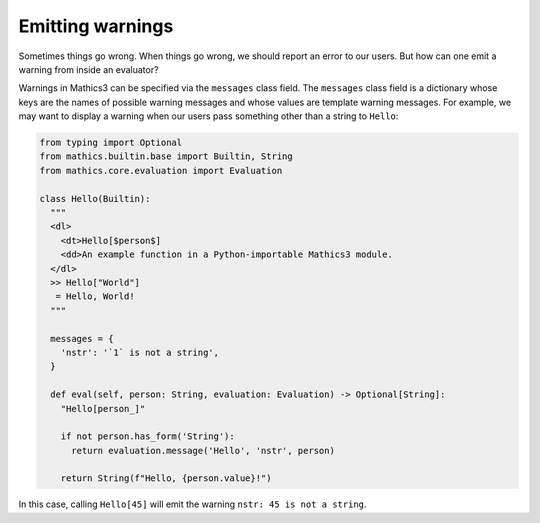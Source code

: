 Emitting warnings
-----------------

Sometimes things go wrong. When things go wrong, we should report an error to
our users. But how can one emit a warning from inside an evaluator?

Warnings in Mathics3 can be specified via the ``messages`` class field. The
``messages`` class field is a dictionary whose keys are the names of possible
warning messages and whose values are template warning messages. For example,
we may want to display a warning when our users pass something other than a
string to ``Hello``:

.. code-block:: python

  from typing import Optional
  from mathics.builtin.base import Builtin, String
  from mathics.core.evaluation import Evaluation

  class Hello(Builtin):
    """
    <dl>
      <dt>Hello[$person$]
      <dd>An example function in a Python-importable Mathics3 module.
    </dl>
    >> Hello["World"]
     = Hello, World!
    """

    messages = {
      'nstr': '`1` is not a string',
    }

    def eval(self, person: String, evaluation: Evaluation) -> Optional[String]:
      "Hello[person_]"

      if not person.has_form('String'):
        return evaluation.message('Hello', 'nstr', person)

      return String(f"Hello, {person.value}!")

In this case, calling ``Hello[45]`` will emit the warning ``nstr: 45
is not a string``.
